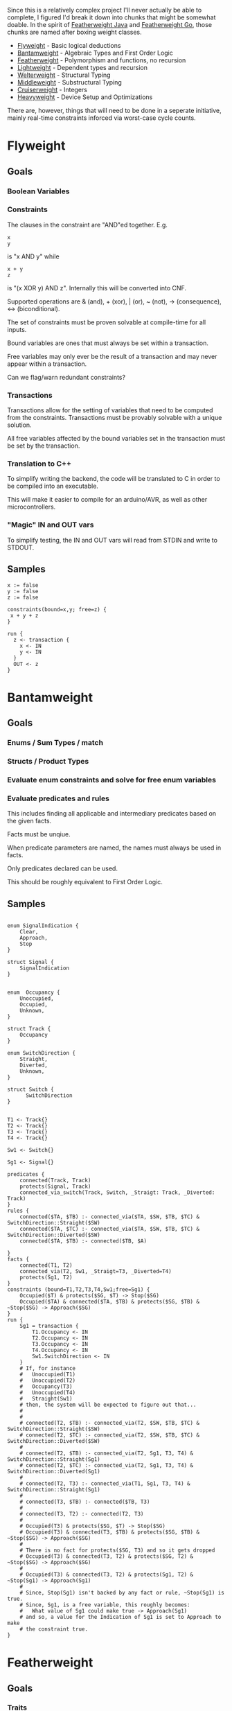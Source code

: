 Since this is a relatively complex project I'll never actually be able
to complete, I figured I'd break it down into chunks that might be somewhat
doable. In the spirit of
[[https://www.cis.upenn.edu/~bcpierce/papers/fj-toplas.pdf][Featherweight
Java]] and [[https://arxiv.org/pdf/2005.11710.pdf][Featherweight Go]], those
chunks are named after boxing weight classes.

- [[#flyweight][Flyweight]] - Basic logical deductions
- [[#bantamweight][Bantamweight]] - Algebraic Types and First Order Logic
- [[#featherweight][Featherweight]] - Polymorphism and functions, no recursion
- [[#lightweight][Lightweight]] - Dependent types and recursion
- [[#welterweight][Welterweight]] - Structural Typing
- [[#middleweight][Middleweight]] - Substructural Typing
- [[#cruiserweight][Cruiserweight]] - Integers
- [[#heavyweight][Heavyweight]] - Device Setup and Optimizations

There are, however, things that will need to be done in a seperate
initiative, mainly real-time constraints inforced via worst-case cycle
counts.

* Flyweight
#+BEGIN_COMMENT
So, apparently org-ruby doesn't do links properly and the only way to do an
internal link is to  "guess" the anchor that's going to be generated. For
some semblance of sanity, though, I'm still going to define those anchors.
See https://gist.github.com/will-henney/d8564133e07e546789c0 which is from
_2014_ -_-
#+END_COMMENT
:PROPERTIES:
:CUSTOM_ID: flyweight
:END:
** Goals
*** Boolean Variables
*** Constraints
The clauses in the constraint are "AND"ed together. E.g.
#+BEGIN_SRC
x
y
#+END_SRC
is "x AND y" while

#+BEGIN_SRC
x + y
z
#+END_SRC
is "(x XOR y) AND z". Internally this will be converted into CNF.

Supported operations are & (and), + (xor), | (or), ~ (not), -> (consequence),
    <-> (biconditional).

The set of constraints must be proven solvable at compile-time for all
inputs.

Bound variables are ones that must always be set within a transaction.

Free variables may only ever be the result of a transaction and may never
appear within a transaction.

Can we flag/warn redundant constraints?

*** Transactions
Transactions allow for the setting of variables that need to be computed
from the constraints. Transactions must be provably solvable with a unique
solution.

All free variables affected by the bound variables set in the transaction
must be set by the transaction.

*** Translation to C++
To simplify writing the backend, the code will be translated to C in
order to be compiled into an executable.

This will make it easier to compile for an arduino/AVR, as well as other
microcontrollers.

*** "Magic" IN and OUT vars
To simplify testing, the IN and OUT vars will read from STDIN and write to
STDOUT.

** Samples
#+BEGIN_SRC
x := false
y := false
z := false

constraints(bound=x,y; free=z) {
 x + y + z
}

run {
  z <- transaction {
    x <- IN
    y <- IN
  }
  OUT <- z
}
#+END_SRC
* Bantamweight
:PROPERTIES:
:CUSTOM_ID: bantamweight
:END:
** Goals
*** Enums / Sum Types / match
*** Structs / Product Types
*** Evaluate enum constraints and solve for free enum variables
*** Evaluate predicates and rules
This includes finding all applicable and intermediary predicates based
on the given facts.

Facts must be unqiue.

When predicate parameters are named, the names must always be used in
facts.

Only predicates declared can be used.

This should be roughly equivalent to First Order Logic.

** Samples
#+BEGIN_SRC

enum SignalIndication {
    Clear,
    Approach,
    Stop
}

struct Signal {
    SignalIndication
}


enum  Occupancy {
    Unoccupied,
    Occupied,
    Unknown,
}

struct Track {
    Occupancy
}

enum SwitchDirection {
    Straight,
    Diverted,
    Unknown,
}

struct Switch {
      SwitchDirection
}


T1 <- Track{}
T2 <- Track{}
T3 <- Track{}
T4 <- Track{}

Sw1 <- Switch{}

Sg1 <- Signal{}

predicates {
    connected(Track, Track)
    protects(Signal, Track)
    connected_via_switch(Track, Switch, _Straigt: Track, _Diverted: Track)
}
rules {
    connected($TA, $TB) :- connected_via($TA, $SW, $TB, $TC) & SwitchDirection::Straight($SW)
    connected($TA, $TC) :- connected_via($TA, $SW, $TB, $TC) & SwitchDirection::Diverted($SW)
    connected($TA, $TB) :- connected($TB, $A)

}
facts {
    connected(T1, T2)
    connected_via(T2, Sw1, _Straigt=T3, _Diverted=T4)
    protects(Sg1, T2)
}
constraints (bound=T1,T2,T3,T4,Sw1;free=Sg1) {
    Occupied($T) & protects($SG, $T) -> Stop($SG)
    Occupied($TA) & connected($TA, $TB) & protects($SG, $TB) & ~Stop($SG) -> Approach($SG)
}
run {
    Sg1 = transaction {
        T1.Occupancy <- IN
        T2.Occupancy <- IN
        T3.Occupancy <- IN
        T4.Occupancy <- IN
        Sw1.SwitchDirection <- IN
    }
    # If, for instance
    #   Unoccupied(T1)
    #   Unoccupied(T2)
    #   Occupancy(T3)
    #   Unoccupied(T4)
    #   Straight(Sw1)
    # then, the system will be expected to figure out that...
    #
    #
    # connected(T2, $TB) :- connected_via(T2, $SW, $TB, $TC) & SwitchDirection::Straight($SW)
    # connected(T2, $TC) :- connected_via(T2, $SW, $TB, $TC) & SwitchDirection::Diverted($SW)
    #
    # connected(T2, $TB) :- connected_via(T2, Sg1, T3, T4) & SwitchDirection::Straight(Sg1)
    # connected(T2, $TC) :- connected_via(T2, Sg1, T3, T4) & SwitchDirection::Diverted(Sg1)
    #
    # connected(T2, T3) :- connected_via(T1, Sg1, T3, T4) & SwitchDirection::Straight(Sg1)
    #
    # connected(T3, $TB) :- connected($TB, T3)
    #
    # connected(T3, T2) :- connected(T2, T3)
    #
    # Occupied(T3) & protects($SG, $T) -> Stop($SG)
    # Occupied(T3) & connected(T3, $TB) & protects($SG, $TB) & ~Stop($SG) -> Approach($SG)
    #
    # There is no fact for protects($SG, T3) and so it gets dropped
    # Occupied(T3) & connected(T3, T2) & protects($SG, T2) & ~Stop($SG) -> Approach($SG)
    #
    # Occupied(T3) & connected(T3, T2) & protects(Sg1, T2) & ~Stop(Sg1) -> Approach(Sg1)
    #
    # Since, Stop(Sg1) isn't backed by any fact or rule, ~Stop(Sg1) is true.
    # Since, Sg1, is a free variable, this roughly becomes:
    #   What value of Sg1 could make true -> Approach(Sg1)
    # and so, a value for the Indication of Sg1 is set to Approach to make
    # the constraint true.
}
#+END_SRC
* Featherweight
:PROPERTIES:
:CUSTOM_ID: featherweight
:END:
** Goals
*** Traits
*** Polymorphic functions, methods, and structs
Recursion is disallowed.
*** Nominal Type System
* Lightweight
:PROPERTIES:
:CUSTOM_ID: lightweight
:END:
** Goals
*** Dependently typed functions, methods, and structs with bounded recursion
*** Arrays
Arrays can be viewed as a special case of a dependently typed structure, but
with some additional syntax for accessing elements directly without
having to recurse through the structure.
#+BEGIN_SRC
struct<T:Type, N:Natural> Array{
    v T
    rest Array<T, N-1>
}
struct<T:Type, 0> Array{
    v T
}
#+END_SRC
* Welterweight
:PROPERTIES:
:CUSTOM_ID: welterweight
:END:
** Goals
*** Structural type system for traits and structs
* Middleweight
:PROPERTIES:
:CUSTOM_ID: middleweight
:END:
** Goals
*** Linear type system
*** Array slices
Slices fall in with the lineary type system as they allow access a
segment of memory without allowing for it to be modified.
* Cruiserweight
:PROPERTIES:
:CUSTOM_ID: cruiserweight
:END:
** Goals
*** Integer addition and subtraction
*** Integer ranges and constraints
*** Byte type
*** Table Lookup Functions
This would only work with enum types, and very similar to how matching
does.
#+BEGIN_SRC
enum State {
      Moving,
      Stop,
}

enum Input1 {
      None,
      Accelerator,
      Brake,
}
fn next_state(c: State, i: Input1) -> o: State {
      | c      | i           || o      |
      +---------------------------------
      | Moving | Break       || Stop   |
      | Moving | _           || Moving |
      | Stop   | Accelerator || Moving |
      | Stop   | _           || Stop   |
}
#+END_SRC
* Heavyweight
:PROPERTIES:
:CUSTOM_ID: heavyweight
:END:
** Goals
*** Direct Memory Access
*** Direct Register Access
*** Tail Call Optimization
*** Annotations
#+BEGIN_SRC
constraints {
      @title 49 CFR § 236.205 (a) Signal control circuits
      Occupied($A) & protects($A, $D, $S) => Stop($S)
}
#+END_SRC
